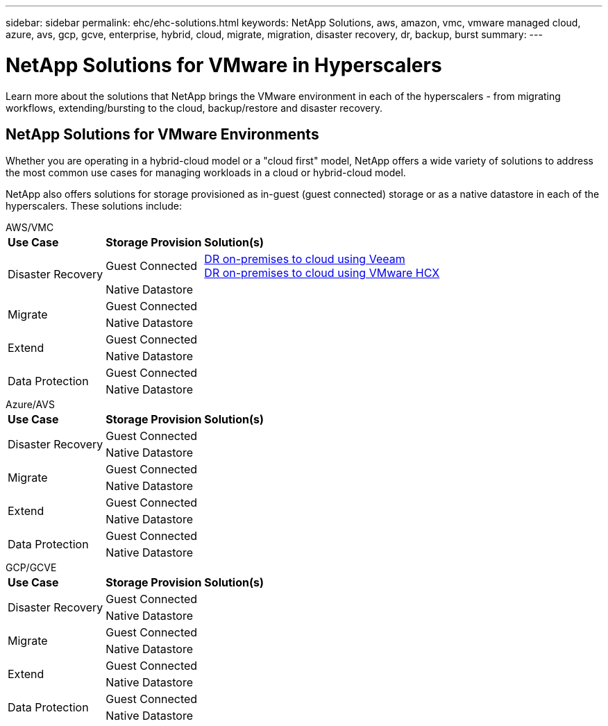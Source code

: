 ---
sidebar: sidebar
permalink: ehc/ehc-solutions.html
keywords: NetApp Solutions, aws, amazon, vmc, vmware managed cloud, azure, avs, gcp, gcve, enterprise, hybrid, cloud, migrate, migration, disaster recovery, dr, backup, burst
summary:
---

= NetApp Solutions for VMware in Hyperscalers
:hardbreaks:
:nofooter:
:icons: font
:linkattrs:
:imagesdir: ./../media/

[.lead]
Learn more about the solutions that NetApp brings the VMware environment in each of the hyperscalers - from migrating workflows, extending/bursting to the cloud, backup/restore and disaster recovery.

== NetApp Solutions for VMware Environments

Whether you are operating in a hybrid-cloud model or a "cloud first" model, NetApp offers a wide variety of solutions to address the most common use cases for managing workloads in a cloud or hybrid-cloud model.

NetApp also offers solutions for storage provisioned as in-guest (guest connected) storage or as a native datastore in each of the hyperscalers.  These solutions include:

[role="tabbed-block"]
====
.AWS/VMC
--
[%autowidth.stretch,cols="3, 3, 6"]
|===
| *Use Case* | *Storage Provision* | *Solution(s)*
//
.2+| Disaster Recovery
| Guest Connected
|
link:aws/aws-guest-dr.html#veeam[DR on-premises to cloud using Veeam]
link:aws/aws-guest-dr.html#hcx[DR on-premises to cloud using VMware HCX]
| Native Datastore
|
//
.2+| Migrate
| Guest Connected
|
| Native Datastore
|
//
.2+| Extend
| Guest Connected
|
| Native Datastore
|
//
.2+| Data Protection
| Guest Connected
|
| Native Datastore
|
|===
--
.Azure/AVS
--
[%autowidth.stretch,cols="3, 3, 6"]
|===
| *Use Case* | *Storage Provision* | *Solution(s)*
//
.2+| Disaster Recovery
| Guest Connected
|
| Native Datastore
|
//
.2+| Migrate
| Guest Connected
|
| Native Datastore
|
//
.2+| Extend
| Guest Connected
|
| Native Datastore
|
//
.2+| Data Protection
| Guest Connected
|
| Native Datastore
|
|===
--
.GCP/GCVE
--
[%autowidth.stretch,cols="3, 3, 6"]
|===
| *Use Case* | *Storage Provision* | *Solution(s)*
//
.2+| Disaster Recovery
| Guest Connected
|
| Native Datastore
|
//
.2+| Migrate
| Guest Connected
|
| Native Datastore
|
//
.2+| Extend
| Guest Connected
|
| Native Datastore
|
//
.2+| Data Protection
| Guest Connected
|
| Native Datastore
|
|===
--
====
